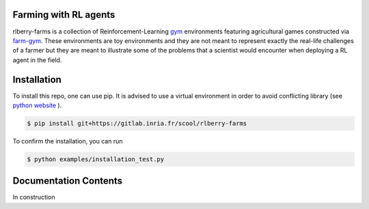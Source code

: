 .. _rlberry-farms: https://gitlab.inria.fr/scool/rlberry-farms

.. _index:

Farming with RL agents
======================

rlberry-farms is a collection of Reinforcement-Learning `gym <https://github.com/openai/gym>`_  environments featuring agricultural games constructed via `farm-gym <https://gitlab.inria.fr/rl4ae/farm-gym>`_. These environments are toy environments and they are not meant to represent exactly the real-life challenges of a farmer but they are meant to illustrate some of the problems that a scientist would encounter when deploying a RL agent in the field.



.. _installation:

Installation
============

To install this repo, one can use pip. It is advised to use a virtual environment in order to avoid conflicting library (see `python website  <https://packaging.python.org/en/latest/guides/installing-using-pip-and-virtual-environments/#creating-a-virtual-environment>`_ ).

.. code:: bash

    $ pip install git+https://gitlab.inria.fr/scool/rlberry-farms


To confirm the installation, you can run

.. code:: bash

    $ python examples/installation_test.py


Documentation Contents
======================

In construction
